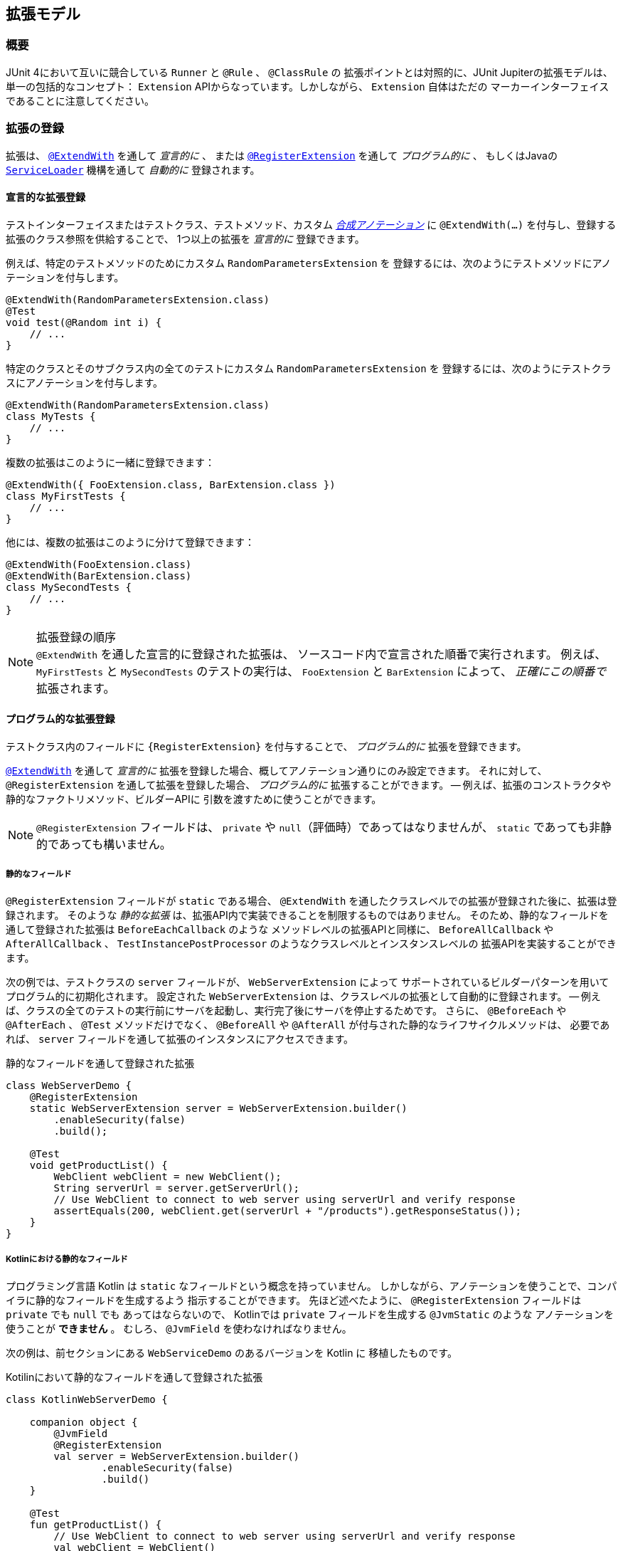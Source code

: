 [[extensions]]
== 拡張モデル

[[extensions-overview]]
=== 概要

JUnit 4において互いに競合している `Runner` と `@Rule` 、 `@ClassRule` の
拡張ポイントとは対照的に、JUnit Jupiterの拡張モデルは、単一の包括的なコンセプト：
`Extension` APIからなっています。しかしながら、 `Extension` 自体はただの
マーカーインターフェイスであることに注意してください。

[[extensions-registration]]
=== 拡張の登録

拡張は、 <<extensions-registration-declarative,`@ExtendWith`>> を通して _宣言的に_  、
または <<extensions-registration-programmatic,`@RegisterExtension`>> を通して _プログラム的に_ 、
もしくはJavaの  <<extensions-registration-automatic,`ServiceLoader`>> 機構を通して _自動的に_ 登録されます。

[[extensions-registration-declarative]]
==== 宣言的な拡張登録

テストインターフェイスまたはテストクラス、テストメソッド、カスタム
_<<writing-tests-meta-annotations,合成アノテーション>>_ に
`@ExtendWith(…​)` を付与し、登録する拡張のクラス参照を供給することで、
1つ以上の拡張を _宣言的に_ 登録できます。

例えば、特定のテストメソッドのためにカスタム `RandomParametersExtension` を
登録するには、次のようにテストメソッドにアノテーションを付与します。

[source,java]
----
@ExtendWith(RandomParametersExtension.class)
@Test
void test(@Random int i) {
    // ...
}
----

特定のクラスとそのサブクラス内の全てのテストにカスタム `RandomParametersExtension` を
登録するには、次のようにテストクラスにアノテーションを付与します。

[source,java]
----
@ExtendWith(RandomParametersExtension.class)
class MyTests {
    // ...
}
----

複数の拡張はこのように一緒に登録できます：

[source,java]
----
@ExtendWith({ FooExtension.class, BarExtension.class })
class MyFirstTests {
    // ...
}
----

他には、複数の拡張はこのように分けて登録できます：

[source,java]
----
@ExtendWith(FooExtension.class)
@ExtendWith(BarExtension.class)
class MySecondTests {
    // ...
}
----

.拡張登録の順序
NOTE: `@ExtendWith` を通した宣言的に登録された拡張は、
ソースコード内で宣言された順番で実行されます。
例えば、 `MyFirstTests` と `MySecondTests` のテストの実行は、
`FooExtension` と `BarExtension` によって、 _正確にこの順番で_ 拡張されます。

[[extensions-registration-programmatic]]
==== プログラム的な拡張登録

テストクラス内のフィールドに `{RegisterExtension}` を付与することで、
_プログラム的に_ 拡張を登録できます。

<<extensions-registration-declarative,`@ExtendWith`>> を通して
_宣言的に_ 拡張を登録した場合、概してアノテーション通りにのみ設定できます。
それに対して、 `@RegisterExtension` を通して拡張を登録した場合、
_プログラム的に_ 拡張することができます。
-- 例えば、拡張のコンストラクタや静的なファクトリメソッド、ビルダーAPIに
引数を渡すために使うことができます。

NOTE: `@RegisterExtension` フィールドは、 `private` や `null`（評価時）であってはなりませんが、
`static` であっても非静的であっても構いません。

[[extensions-registration-programmatic-static-fields]]
===== 静的なフィールド

`@RegisterExtension` フィールドが `static` である場合、
`@ExtendWith` を通したクラスレベルでの拡張が登録された後に、拡張は登録されます。
そのような _静的な拡張_ は、拡張API内で実装できることを制限するものではありません。
そのため、静的なフィールドを通して登録された拡張は `BeforeEachCallback` のような
メソッドレベルの拡張APIと同様に、 `BeforeAllCallback` や `AfterAllCallback` 、
`TestInstancePostProcessor` のようなクラスレベルとインスタンスレベルの
拡張APIを実装することができます。

次の例では、テストクラスの `server` フィールドが、 `WebServerExtension` によって
サポートされているビルダーパターンを用いてプログラム的に初期化されます。
設定された `WebServerExtension` は、クラスレベルの拡張として自動的に登録されます。
-- 例えば、クラスの全てのテストの実行前にサーバを起動し、実行完了後にサーバを停止するためです。
さらに、 `@BeforeEach` や `@AfterEach` 、 `@Test` メソッドだけでなく、
`@BeforeAll` や `@AfterAll` が付与された静的なライフサイクルメソッドは、
必要であれば、 `server` フィールドを通して拡張のインスタンスにアクセスできます。

[source,java,indent=0]
.静的なフィールドを通して登録された拡張
----
class WebServerDemo {
    @RegisterExtension
    static WebServerExtension server = WebServerExtension.builder()
        .enableSecurity(false)
        .build();

    @Test
    void getProductList() {
        WebClient webClient = new WebClient();
        String serverUrl = server.getServerUrl();
        // Use WebClient to connect to web server using serverUrl and verify response
        assertEquals(200, webClient.get(serverUrl + "/products").getResponseStatus());
    }
}
----

[[extensions-registration-programmatic-static-fields-kotlin]]
===== Kotlinにおける静的なフィールド
プログラミング言語 Kotlin は `static` なフィールドという概念を持っていません。
しかしながら、アノテーションを使うことで、コンパイラに静的なフィールドを生成するよう
指示することができます。
先ほど述べたように、 `@RegisterExtension` フィールドは `private` でも `null` でも
あってはならないので、 Kotlinでは `private` フィールドを生成する `@JvmStatic` のような
アノテーションを使うことが **できません** 。
むしろ、 `@JvmField` を使わなければなりません。

次の例は、前セクションにある `WebServiceDemo` のあるバージョンを Kotlin に
移植したものです。

[source,groovy,indent=0]
.Kotilinにおいて静的なフィールドを通して登録された拡張
----
class KotlinWebServerDemo {

    companion object {
        @JvmField
        @RegisterExtension
        val server = WebServerExtension.builder()
                .enableSecurity(false)
                .build()
    }

    @Test
    fun getProductList() {
        // Use WebClient to connect to web server using serverUrl and verify response
        val webClient = WebClient()
        val serverUrl = server.serverUrl
        assertEquals(200, webClient.get("$serverUrl/products").responseStatus)
    }
}
----

[[extensions-registration-programmatic-instance-fields]]
===== インスタンスフィールド

`@RegisterExtension` フィールドが非静的（つまり、インスタンスフィールド）である場合、
テストクラスが初期化されてから、さらに登録された各 `TestInstancePostProcessor` が
テストインスタンスを事後処理してから
（使われる拡張のインスタンスをアノテーションが付与されたフィールドに潜在的に挿入します）、
拡張は登録されます。そのため、そのような _インスタンス拡張_ が `BeforeAllCallback` や
`AfterAllCallback` 、 `TestInstancePostProcessor` のようなクラスレベル、
もしくはインスタンスレベルの拡張APIを実装している場合、それらのAPIは評価されません。
デフォルトでは、 `@ExtendWith` を通したメソッドレベルで登録された拡張の _後に_ 、
インスタンス拡張は登録されます。しかしながら、テストクラスが
`@TestInstance(Lifecycle.PER_CLASS)` セマンティックで設定されている場合、
`@ExtendWith` を通したメソッドレベルの拡張が登録される _前に_ 、
インスタンス拡張は登録されます。

次の例では、テストクラスの `docs` フィールドが、カスタム `lookUpDocsDir()` メソッドを
呼び出し、その結果を `DocumentationExtension` の静的な `forPath()` ファクトリメソッドに
供給することで、プログラム的に初期化されます。設定された `DocumentationExtension` は、
メソッドレベルの拡張として自動的に登録されます。さらに、 `@BeforeEach` や `@AfterEach` 、
`@Test` メソッドは、必要であれば `docs` フィールドを通して拡張のインスタンスにアクセスできます。



[source,java]
.インスタンスフィールドを通して登録された拡張
----
class DocumentationDemo {

    static Path lookUpDocsDir() {
        // return path to docs dir
    }

    @RegisterExtension
    DocumentationExtension docs = DocumentationExtension.forPath(lookUpDocsDir());

    @Test
    void generateDocumentation() {
        // use this.docs ...
    }
}
----

[[extensions-registration-automatic]]
==== 自動的な拡張登録

アノテーションを用いた <<extensions-registration-declarative,宣言的な拡張登録>> と
<<extensions-registration-programmatic,プログラム的な拡張登録>> のサポートに加えて、
JUnit JupiterはJavaの `java.util.ServiceLoader` 機構を通じた
_グローバル拡張登録_ もサポートしており、サードパーティによる拡張を自動で検出し、
クラスパス上で利用可能なものを元に自動で登録します。

特に、カスタム拡張は、同封するJARファイルの中で `/META-INF/services` フォルダ内の
`org.junit.jupiter.api.extension.Extension` という名前のファイルで
完全修飾クラス名を供給することによって、登録することができます。

[[extensions-registration-automatic-enabling]]
===== 自動拡張検出の有効化

自動検出は先進的な特徴であるためデフォルトでは有効化されていません。
有効化するには、単に `junit.jupiter.extensions.autodetection.enabled`  _設定パラメータ_ に
`true` をセットするだけです。これは、JVMシステムプロパティや `Launcher` に渡される
`LauncherDiscoveryRequest` 内の _設定パラメータ_ として、
またはJUnit Platform設定ファイル（詳細は <<running-tests-config-params, 設定パラメータ>> をご覧ください）を通じて供給することも可能です。

例えば、拡張の自動検出を有効にするには、JVMを次のシステムプロパティで起動します。

`-Djunit.jupiter.extensions.autodetection.enabled=true`

自動検出が有効化されている場合、JUnit JUpiterのグローバル拡張
（つまり `TestInfo` や `TestReporter` などへのサポート）の後に、
`ServiceLoader` 機構を通して発見された拡張は拡張レジストリに追加されます。

[[extensions-registration-inheritance]]
==== 拡張の継承

登録された拡張は、トップダウンに従ってテストクラス階層の中で継承されます。
同様に、クラスレベルで登録された拡張は、メソッドレベルで継承されます。
さらに、特定の拡張実装は、ある拡張コンテキストと親コンテキストに対して1度だけ登録されます。
その結果として、重複する拡張実装の登録は無視されます。

[[extensions-conditions]]
=== 条件付きテスト実行

`{ExecutionCondition}` は、プログラム的な _条件付きテスト実行_ のための
`Extension` APIを定義しています。

`ExecutionCondition` は、各コンテナ（例えば、テストクラス）が含む全てのテストを
実行すべきか、供給された `ExecutionContext` に則って決定するために _評価_ されます。
同じように `ExecutionCondition` は、各テストごとに供給された `ExecutionContext` に則って
実行されるか決定するために _評価_ されます。

複数の `ExecutionCondition` が登録されている場合、コンテナもしくはテストは、
条件のうち1つでも _disabled_ を返した瞬間に無効化されます。
そのため、条件が評価されるかどうかの保証はありません。
なぜなら、他の条件が既にコンテナ、もしくはテストを無効化している可能性があるからです。
つまり、評価は短絡boolean ORオペレータのように作動します。

具体的な例については、 `{DisabledCondition}` と
 `{Disabled}` のソースコードをご覧ください。

[[extensions-conditions-deactivation]]
==== 条件の無効化

時には、いくつかの条件を有効に _しないで_ テストスイートを実行することが役に立ちます。
例えば、 `@Disabled` がたとえ付与されていたとしても、それらが _壊れていないか_
確認するために実行したいかもしれません。
そのためには、単に `junit.jupiter.conditions.deactivate`  _設定パラメータ_ に
現在のテスト実行でどの条件を無効化する（つまり、評価しない）かを指定するパターンを提供するだけです。
パターンは、JVMシステムプロパティや、 `Launcher` に渡される `LauncherDiscoveryRequest` 内の
_設定パラメータ_ として、もしくはJUnit Platform設定ファイル
（詳細は <<running-tests-config-params, 設定パラメータ>> をご覧ください）を
通して供給することができます。

例えば、JUnitの `@Disabled` 条件を無効化するには、
次のシステムプロパティでJVMを起動します。

`-Djunit.jupiter.conditions.deactivate=org.junit.*DisabledCondition`

[[extensions-conditions-deactivation-patterns]]
===== パターンマッチングの構文

`junit.jupiter.conditions.deactivate` パターンが、アスタリスク（ `+*+` ）のみで
構成されている場合、全ての条件が無効化されます。そうでない場合、パターンは、
各登録された条件の完全修飾クラス名（ _FQCN_ ）とマッチしているかの判断に使われます。
パターン内の全てのドット（ `.` ）は、FQCN内のドット（ `.` ）またはドル（ `$` ）と
マッチします。全てのアスタリスク（ `+*+` ）は、FQCN内の1つ以上の文字とマッチします。
パターン内の他の全ての文字は、FQCNと1対1でマッチします。

例：

* `+*+` ：全ての条件を無効化します。
* `+org.junit.*+` ： `org.junit` パッケージとサブパッケージ以下の全ての条件を無効化します。
* `+*.MycCondition+`：クラス名が `MyCondition` のものを無効化します。
* `+*System*+` ：クラス名に `System` を含むものを無効化します。
* `+org.example.MyCondition+` ：FQCNが `org.example.MyCondition` のものを無効化します。

[[extensions-test-instance-factories]]
=== テストインスタンスファクトリー

`{TestInstanceFactory}` は、テストクラスインスタンスを _生成_ したい
`Extensions` のためのAPIを定義します。

一般的なユースケースは、依存注入フレームワークからテストインスタンスを獲得したり、
テストクラスインスタンスを生成するために static なファクトリーメソッドを呼び出すことが
含まれます。

もし `TestInstanceFactory` が登録されていない場合、フレームワークは
テストクラスをインスタンス化するために単純にコンストラクタ _単体_ を呼び出すでしょう。
もしかすると、コンストラクタ引数は登録された `ParameterResolver` 拡張によって
解決されるかもしれません。

`TestInstanceFactory` を実装する拡張は、テストインターフェイス、
またはトップレベル・テストクラス、もしくは `@Nested` テストクラスに登録できます。

[WARNING]
====
1つのクラスに対して、 `TestInstanceFactory` を実装する拡張を複数登録することは、
そのクラス、サブクラス、またはネストされたクラス内の全てのテストで例外が
投げられる結果になるでしょう。
スーパークラスや _同封する_ クラス（つまり、 `@Nested` テストクラスの場合）内で
登録されたいかなる `TestInstanceFactory` は `継承` されます。
ユーザは自身の責任の下で、特定のテストクラスに対して、
1つだけの `TestInstanceFactory` を登録するよう保証しないといけません。
====

[[extensions-test-instance-post-processing]]
=== テストインスタンスの事後処理

`{TestInstancePostProcessor}` は、テストインスタンスを _事後処理_ したい `Extensions` のAPIを定義しています。

一般的なユースケースには、テストインスタンスに依存関係を挿入したり、
テストインスタンス上でカスタム初期化メソッドを呼び出すことなどが含まれます。

具体的な例については、 `{MockitoExtension}` と `{SpringExtension}` のソースコードをご覧ください。

[[extensions-parameter-resolution]]
=== パラメータの解決

`{ParameterResolver}` は、実行時にパラメータを動的に解決するための
`Extension` APIを定義しています。

テストコンストラクタ、または `@Test` や `@RepeatedTest` 、 `@ParameterizedTest` 、
`@TestFactory` 、 `@BeforeEach` 、 `@AfterEach` 、 `@BeforeAll` 、 `@AfterAll`
メソッドがパラメータを受け入れている場合、パラメータは `ParameterResolver` によって実行時に
_解決される_ 必要があります。 `ParameterResolver` は 、組み込みのもの（ `{TestInfoParameterResolver}` をご覧ください）
、もしくは <<extensions-registration,ユーザが登録したもの>> を使うことができます。
一般的には、パラメータは _名前_ や _型_ 、 _アノテーション_ 、それらの組み合わせで解決されます。
`{CustomTypeParameterResolver}` と `{CustomAnnotationParameterResolver}` のソースコードをご覧ください。

[WARNING]
====
JDK 9より前のバージョンのJDKの `javac` によって生成されるバイトコード内の
バグによって、コアの `java.lang.reflect.Parameter` APIを通したパラメータに対する
アノテーションの直接の探索は、 _内部クラス_ のコンストラクタ
（例えば、 `@Nested` テストクラス内のコントラクタ）は常に失敗します。

`{ParameterContext}` APIは、そのため、パラメータ上のアノテーションの正しい探索のために、
次の便利なメソッドを含んでいます。拡張に関する開発者（Extension Authors）は、
JDK内のこのバグを避けるために、 `java.lang.reflect.Parameter` 内で提供されている
メソッドの代わりに、これらのメソッドを使うことが強く奨励されています。

* `boolean isAnnotated(Class<? extends Annotation> annotationType)`
* `Optional<A> findAnnotation(Class<A> annotationType)`
* `List<A> findRepeatableAnnotations(Class<A> annotationType)`
====

[[extensions-lifecycle-callbacks]]
=== テストライフサイクルのコールバック

次のインターフェイスは、テスト実行ライフサイクルにおいて様々なポイントで
テストを拡張するためのAPIを定義しています。
実例に関しては次の章を、さらなる詳細については `{extension-api-package}` パッケージ内の各インターフェイスのJavadocをご覧ください。

* `{BeforeAllCallback}`
** `{BeforeEachCallback}`
*** `{BeforeTestExecutionCallback}`
*** `{AfterTestExecutionCallback}`
** `{AfterEachCallback}`
* `{AfterAllCallback}`

.複数の拡張APIsの実装
NOTE: 拡張に関する開発者は、これらのインターフェイスのうちいくつかを1つの拡張内に
実装できます。具体的な例については、 `{SpringExtension}` のソースコードをご覧ください。

[[extensions-lifecycle-callbacks-before-after-execution]]
==== BeforeとAfterのテスト実行コールバック

`{BeforeTestExecutionCallback}` と `{AfterTestExecutionCallback}` はそれぞれ、
テストメソッドが実行される _直前_ と _直後_ に実行される振る舞いを追加するための
`Extension` APIを定義しています。そのように、これらのコールバックは、
タイミングよく跡を追う似たようなユースケースによく適しています。
`@BeforeEach` や `@AfterEach` メソッドの _周り_ で呼び出されるコールバックを
実装する必要がある場合、代わりに `BeforeEachCallback` と `AfterEachCallback` を
実装してください。

次の例は、これらのコールバックを使ってテストメソッドの実行時間を計算しログする方法を示しています。
`TimingExtension` は、テスト実行の時間計測とログのために
`BeforeTestExecutionCallback` と `AfterTestExecutionCallback` を実装しています。

[[extensions-lifecycle-callbacks-timing-extension]]
[source,java,indent=0]
.テストメソッドの実行を時間計測してログする拡張
----
import java.lang.reflect.Method;
import java.util.logging.Logger;

import org.junit.jupiter.api.extension.AfterTestExecutionCallback;
import org.junit.jupiter.api.extension.BeforeTestExecutionCallback;
import org.junit.jupiter.api.extension.ExtensionContext;
import org.junit.jupiter.api.extension.ExtensionContext.Namespace;
import org.junit.jupiter.api.extension.ExtensionContext.Store;

public class TimingExtension implements BeforeTestExecutionCallback, AfterTestExecutionCallback {

    private static final Logger logger = Logger.getLogger(TimingExtension.class.getName());

    private static final String START_TIME = "start time";

    @Override
    public void beforeTestExecution(ExtensionContext context) throws Exception {
        getStore(context).put(START_TIME, System.currentTimeMillis());
    }

    @Override
    public void afterTestExecution(ExtensionContext context) throws Exception {
        Method testMethod = context.getRequiredTestMethod();
        long startTime = getStore(context).remove(START_TIME, long.class);
        long duration = System.currentTimeMillis() - startTime;

        logger.info(() -> String.format("Method [%s] took %s ms.", testMethod.getName(), duration));
    }

    private Store getStore(ExtensionContext context) {
        return context.getStore(Namespace.create(getClass(), context.getRequiredTestMethod()));
    }

}
----

`TimingExtensionTests` クラスは、 `@ExtendWith` を通して `TimingExtension` を
登録しているので、そのテストは実行時にこの時間計測が適用されます。

[source, java]
.TimingExtensionを用いるテストクラス
----
@ExtendWith(TimingExtension.class)
class TimingExtensionTests {
    @Test
    void sleep20ms() throws Exception {
        Thread.sleep(20);
    }

    @Test
    void sleep50ms() throws Exception {
        Thread.sleep(50);
    }
}
----

次にあるのは、 `TimingExtensionTests` が実行された時に生成されたログの例です。

[source]
----
INFO: Method [sleep20ms] took 24 ms.
INFO: Method [sleep50ms] took 53 ms.
----

[[extensions-exception-handling]]
=== 例外処理

`{TestExecutionExceptionHandler}` は、テスト実行中に投げられた例外を処理する
`Extensions` のためのAPIを提供しています。

次の例は、 `IOException` の全インスタンスを飲み込み、他の型の例外を投げ直す拡張を示しています。

[source, java]
.例外を扱う拡張
----
public class IgnoreIOExceptionExtension implements TestExecutionExceptionHandler {
    @Override
    public void handleTestExecutionException(ExtensionContext context, Throwable throwable)
            throws Throwable {

        if (throwable instanceof IOException) {
            return;
        }
        throw throwable;
    }
}
----

[[extensions-test-templates]]
=== テストテンプレートに関する呼び出しコンテキストの提供
`{TestTemplate}` メソッドは、少なくとも1つの `{TestTemplateInvocationContextProvider}` が
登録されているときにだけ実行されます。
各プロバイダは、 `{TestTemplateInvocationContext}` インスタンスの `Stream` を提供する責務を担っています。
各コンテキストは、カスタム表示名と `{TestTemplate}` メソッドの次の呼び出しのために使われる追加的な拡張のリストを特定します。

次の例は、テストテンプレートの書き方だけでなく、`{TestTemplateInvocationContextProvider}` の登録・実装の方法も示しています。

[source,java]
.付随する拡張を持つテストテンプレート
----
@TestTemplate
@ExtendWith(MyTestTemplateInvocationContextProvider.class)
void testTemplate(String parameter) {
    assertEquals(3, parameter.length());
}

public class MyTestTemplateInvocationContextProvider implements TestTemplateInvocationContextProvider {
    @Override
    public boolean supportsTestTemplate(ExtensionContext context) {
        return true;
    }

    @Override
    public Stream<TestTemplateInvocationContext> provideTestTemplateInvocationContexts(ExtensionContext context) {
        return Stream.of(invocationContext("foo"), invocationContext("bar"));
    }

    private TestTemplateInvocationContext invocationContext(String parameter) {
        return new TestTemplateInvocationContext() {
            @Override
            public String getDisplayName(int invocationIndex) {
                return parameter;
            }

            @Override
            public List<Extension> getAdditionalExtensions() {
                return Collections.singletonList(new ParameterResolver() {
                    @Override
                    public boolean supportsParameter(ParameterContext parameterContext,
                            ExtensionContext extensionContext) {
                        return parameterContext.getParameter().getType().equals(String.class);
                    }

                    @Override
                    public Object resolveParameter(ParameterContext parameterContext,
                            ExtensionContext extensionContext) {
                        return parameter;
                    }
                });
            }
        };
    }
}
----

この例では、テストテンプレートは2回呼び出されます。
呼び出しの表示名は、呼び出しコンテキストによって決められたように "foo" と "bar" になります。
各呼び出しは、メソッドパラメータを解決するためのカスタム `{ParameterResolver}` を登録します。
`ConsoleLauncher` を使った時の出力は次のようになります。

[source]
----
└─ testTemplate(String) ✔
   ├─ foo ✔
   └─ bar ✔
----

`{TestTemplateInvocationContextProvider}` 拡張APIは、
異なるコンテキストでテストのようなメソッドを繰り返し呼び出すことを当てにしている
別種のテストを実装することを第一に意図しています。
例えば、異なるパラメータを用いたり、テストクラスインスタンスを異なる方法で準備したり、
コンテキストを修正せずに複数回行うなどです。
機能に提供ためにこの拡張ポイントを使う <<writing-tests-repeated-tests, 繰り返しテスト>>
または <<writing-tests-parameterized-tests, パラメータ化テスト>> の実装を参照してください。

[[extensions-keeping-state]]
=== 拡張での状態の保持

通常、拡張は一度だけインスタンス化されます。
そのため、この質問は適切です：拡張のある呼び出しから生じた状態はどのようにして次の呼び出しに保持されるのか？
`ExtensionContext` APIは、まさにこの目的のための `Store` を提供します。
拡張は、後からの収集のためにストアに値を入れます。
メソッドレベルのスコープでの `Store` の使用例は、
`<<extensions-lifecycle-callbacks-timing-extension, タイミング拡張>>` をご覧ください。
テスト実行中に `ExtensionContext` に貯蔵された値は、
周囲の `ExtensionContext` では利用できないことに注意してください。
`ExtensionContext` はネストされているかもしれないので、
内部コンテキストのスコープもまた限定的となっています。
`{ExtensionContext_Store}` を通した値の貯蔵と収集に利用可能なメソッドの詳細については、
対応するJavaDocをご覧ください。

.`ExtensionContext.Store.CloseableResource`
NOTE: 拡張コンテキストのストアは、その拡張コンテキストのライフサイクルにバインドされています。
拡張コンテキストのライフサイクルが終了するとき、関連するストアも閉じます。
全ての貯蔵された値は、 `CloseableResource` のインスタンスで、
`close()` メソッドの呼び出しによって通知されます。

[[extensions-supported-utilities]]
=== 拡張でサポートしているユーティリティ

`junit-platform-commons` アーティファクトは、アノテーションやクラス、
リフレクション、タスクをスキャンするクラスパスに作動する _保守された_ ユーティリティメソッドを
`{junit-platform-support-package}` という名前のパッケージを公開しています。
`TestEngine` と `Extension` の開発者は、JUnit Platformの動作に合わせるため、
これらサポートされたメソッドを利用することが推奨されています。

[[extensions-supported-utilities-annotations]]
==== アノテーションのサポート

`AnnotationSupport` は、静的なユーティリティメソッドを提供しており、
アノテーションの付与された要素（つまり、パッケージやアノテーション、クラス、インターフェイス、
メソッド、フィールド）を操作できます。
これらは、ある要素に特定のアノテーションが付与またはメタ付与されているか確認したり、
特定のアノテーションを検索したり、クラスやインターフェイス内でアノテーション付与されている
メソッドとフィールドを探し出すためのメソッドが含まれています。
これらのメソッドのいくつかは、実装されたインターフェイスとクラス階層内を
アノテーションを見つけるために捜索します。
さらなる詳細については、 `{AnnotationSupport}` のJavaDocをご覧ください。

[[extensions-supported-utilities-classes]]
==== クラスのサポート

`ClassSupport` は、クラス（つまり、 `java.lang.Class` のインスタンス）に
作動する静的なユーティリティメソッドを提供しています。
さらなる詳細については、 `{ClassSupport}` のJavaDocをご覧ください。

[[extensions-supported-utilities-reflection]]
==== リフレクションのサポート

`ReflectionSupport` は、標準のJDKリフレクションとクラス読み込み機構を増強するための
静的なユーティリティメソッドを提供しています。
これらは、特定の述語にマッチするクラスを探すためにクラスパスをスキャンしたり、
クラスの新しいインスタンスを読み込んで生成したり、
メソッドを見つけて呼び出すためのメソッドを含みます。
これらのメソッドのいくつかは、マッチするメソッドの位置を特定するためにクラス階層を走査します。
さらなる詳細については、 `{ReflectionSupport}` のJavaDocをご覧ください。

[[extensions-execution-order]]
=== ユーザコードと拡張の相対実行順序

1つ以上のテストメソッドを含むテストクラスを実行する時、
ユーザの提供するテストとライフサイクルに関するメソッドに加えて、
いくつかの拡張コールバックが呼び出されます。
次の図は、ユーザ提供のコードと拡張コードの相対順序を示しています。

:figure-caption: ユーザコードと拡張コード

[#extensions-execution-order-diagram,reftext='{figure-caption}']
image::https://junit.org/junit5/docs/5.2.0/user-guide/images/extensions_lifecycle.png[caption='',title='{figure-caption}', link=]

ユーザ提供のテストとライフサイクルに関するメソッドはオレンジで示され、
拡張によって提供されるコールバックは青で示されています。
灰色のボックスは、1つのテストメソッドの実行を意味しており、
テストクラスの全てのテストメソッドに対して繰り返されます。

次の表は、 <<extensions-execution-order-diagram, ユーザコードと拡張コード>> の図式内の12のステップについて、より詳しく説明をしています。

[cols="^,^,^"]
|===
|ステップ |インターフェイス/アノテーション |説明

|1 |インターフェイス `org.junit.jupiter.api.extension.BeforeAllCallback` |コンテナの全てのテストが実行される前に実行される拡張コード
|2 |アノテーション `org.junit.jupiter.api.BeforeAll` |コンテナの全てのテストが実行される前に実行されるユーザコード
|3 |インターフェイス `org.junit.jupiter.api.extension.BeforeEachCallback` |各テストが実行される前に実行される拡張コード
|4 |アノテーション `org.junit.jupiter.api.BeforeEach` |各テストが実行される前に実行されるユーザコード
|5 |インターフェイス `org.junit.jupiter.api.extension.BeforeTestExecutionCallback` |テストが実行される直前に実行される拡張コード
|6 |アノテーション `org.junit.jupiter.api.Test` |実際のテストメソッドとなるユーザコード
|7 |インターフェイス `org.junit.jupiter.api.extension.TestExecutionExceptionHandler` |テスト中に投げられる例外を扱う拡張コード
|8 |インターフェイス `org.junit.jupiter.api.extension.AfterTestExecutionCallback` |テストと対応する例外ハンドラが実行された直後に実行される拡張コード
|9 |アノテーション `org.junit.jupiter.api.AfterEach` |各テストが実行された後に実行されるユーザコード
|10 |インターフェイス `org.junit.jupiter.api.extension.AfterEachCallback` |各テストが実行された後に実行される拡張コード
|11 |アノテーション `org.junit.jupiter.api.AfterAll` |コンテナの全てのテストが実行された後に実行されるユーザコード
|12 |インターフェイス `org.junit.jupiter.api.extension.AfterAllCallback` |コンテナの全てのテストが実行された後に実行される拡張コード
|===

最も単純なケースでは、実際のテストメソッドのみが実行されます（ステップ 6）。
他の全てのステップはオプションで、対応するライフサイクルコールバックをサポートするユーザコードまたは拡張コードの存在に依存します。
様々なライフサイクルコールバックのさらなる詳細については、
各アノテーションと拡張それぞれのJavaDocをご覧ください。
